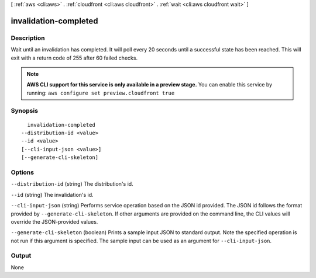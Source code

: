 [ :ref:`aws <cli:aws>` . :ref:`cloudfront <cli:aws cloudfront>` . :ref:`wait <cli:aws cloudfront wait>` ]

.. _cli:aws cloudfront wait invalidation-completed:


**********************
invalidation-completed
**********************



===========
Description
===========

Wait until an invalidation has completed. It will poll every 20 seconds until a successful state has been reached. This will exit with a return code of 255 after 60 failed checks.

.. note::

  **AWS CLI support for this service is only available in a preview stage.** You can enable this service by running: ``aws configure set preview.cloudfront true`` 



========
Synopsis
========

::

    invalidation-completed
  --distribution-id <value>
  --id <value>
  [--cli-input-json <value>]
  [--generate-cli-skeleton]




=======
Options
=======

``--distribution-id`` (string)
The distribution's id.

``--id`` (string)
The invalidation's id.

``--cli-input-json`` (string)
Performs service operation based on the JSON id provided. The JSON id follows the format provided by ``--generate-cli-skeleton``. If other arguments are provided on the command line, the CLI values will override the JSON-provided values.

``--generate-cli-skeleton`` (boolean)
Prints a sample input JSON to standard output. Note the specified operation is not run if this argument is specified. The sample input can be used as an argument for ``--cli-input-json``.



======
Output
======

None